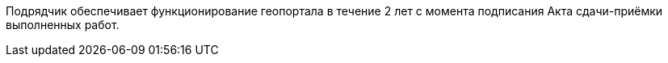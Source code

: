 // Объём выполнения работ (оказания услуг)

Подрядчик обеспечивает функционирование геопортала в течение 2 лет с момента подписания Акта сдачи-приёмки выполненных работ.